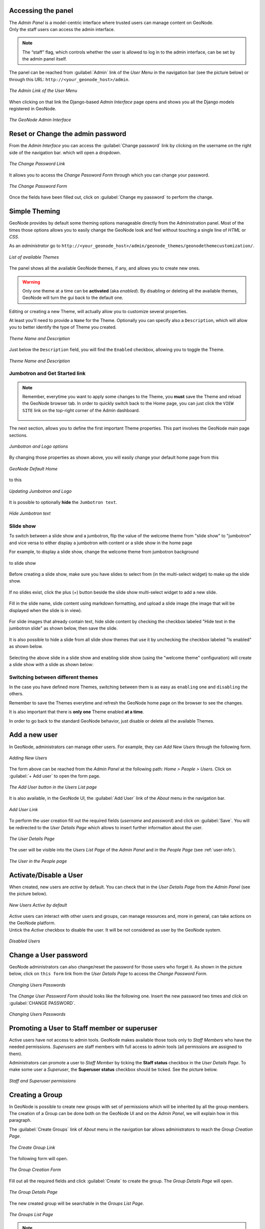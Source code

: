 Accessing the panel
===================

| The *Admin Panel* is a model-centric interface where trusted users can manage content on GeoNode.
| Only the staff users can access the admin interface.

.. note:: The “staff” flag, which controls whether the user is allowed to log in to the admin interface, can be set by the admin panel itself.

The panel can be reached from :guilabel:`Admin` link of the *User Menu* in the navigation bar (see the picture below) or through this URL: ``http://<your_geonode_host>/admin``.

.. figure:: img/admin_link.png
     :align: center

     *The Admin Link of the User Menu*

When clicking on that link the Django-based *Admin Interface* page opens and shows you all the Django models registered in GeoNode.

.. figure:: img/django_geonode_admin_interface.png
     :align: center

     *The GeoNode Admin Interface*

Reset or Change the admin password
==================================

From the *Admin Interface* you can access the :guilabel:`Change password` link by clicking on the username on the right side of the navigation bar. which will open a dropdown.

.. figure:: img/change_password_link.png
     :align: center

     *The Change Password Link*

It allows you to access the *Change Password Form* through which you can change your password.

.. figure:: img/change_password_form.png
     :align: center

     *The Change Password Form*

Once the fields have been filled out, click on :guilabel:`Change my password` to perform the change.

.. _simple-theming:

Simple Theming
==============

GeoNode provides by default some theming options manageable directly from the Administration panel.
Most of the times those options allows you to easily change the GeoNode look and feel without touching a single line of `HTML` or `CSS`.

As an `administrator` go to ``http://<your_geonode_host>/admin/geonode_themes/geonodethemecustomization/``.

.. figure:: img/theming/themes.png
    :align: center

    *List of available Themes*

The panel shows all the available GeoNode themes, if any, and allows you to create new ones.

.. warning:: Only one theme at a time can be **activated** (aka *enabled*). By disabling or deleting all the available themes, GeoNode will turn the gui back to the default one.

Editing or creating a new Theme, will actually allow you to customize several properties.

At least you'll need to provide a ``Name`` for the Theme. Optionally you can specify also a ``Description``, which will allow you to better
identify the type of Theme you created.

.. figure:: img/theming/theme-def-0001.png
    :align: center

    *Theme Name and Description*

Just below the ``Description`` field, you will find the ``Enabled`` checkbox, allowing you to toggle the Theme.

.. figure:: img/theming/theme-def-0002.png
    :align: center

    *Theme Name and Description*

Jumbotron and Get Started link
^^^^^^^^^^^^^^^^^^^^^^^^^^^^^^

.. note:: Remember, everytime you want to apply some changes to the Theme, you **must** save the Theme and reload the GeoNode browser tab.
    In order to quickly switch back to the Home page, you can just click the ``VIEW SITE`` link on the top-right corner of the Admin dashboard.

    .. figure:: img/theming/view_site.png
        :align: center

The next section, allows you to define the first important Theme properties. This part involves the GeoNode main page sections.

.. figure:: img/theming/theme_properties.png
    :align: center

    *Jumbotron and Logo options*

By changing those properties as shown above, you will easily change your default home page from this

.. figure:: img/theming/default_theme.png
    :align: center

    *GeoNode Default Home*

to this

.. figure:: img/theming/first_customization.png
    :align: center

    *Updating Jumbotron and Logo*

It is possible to optionally **hide** the ``Jumbotron text``.

.. figure:: img/theming/hide_jumbotron.png
    :align: center

.. figure:: img/theming/hide_jumbotron_view.png
    :align: center

    *Hide Jumbotron text*

Slide show
^^^^^^^^^^
To switch between a slide show and a jumbotron, flip the value of the welcome theme from "slide show" to "jumbotron" and vice versa to either display a jumbotron with content or a slide show in the home page

For example, to display a slide show, change the welcome theme from jumbotron background

.. figure:: img/theming/theme-def-0007a.png
    :align: center

to slide show

.. figure:: img/theming/theme-def-0007b.png
    :align: center

Before creating a slide show, make sure you have slides to select from (in the multi-select widget) to make up the slide show.

.. figure:: img/theming/theme-def-0007c.png
    :align: center

If no slides exist, click the plus (+) button beside the slide show multi-select widget to add a new slide.

.. figure:: img/theming/theme-def-0007d.png
    :align: center

Fill in the slide name, slide content using markdown formatting, and upload a slide image (the image that will be displayed when the slide is in view).

.. figure:: img/theming/theme-def-0007e.png
    :align: center

For slide images that already contain text, hide slide content by checking the checkbox labeled "Hide text in the jumbotron slide" as shown below, then save the slide.

.. figure:: img/theming/theme-def-0007f.png
    :align: center

It is also possible to hide a slide from all slide show themes that use it by unchecking the checkbox labeled "Is enabled" as shown below.

.. figure:: img/theming/theme-def-0007g.png
    :align: center

Selecting the above slide in a slide show and enabling slide show (using the "welcome theme" configuration) will create a slide show with a slide as shown below:

.. figure:: img/theming/theme-def-0007h.png
    :align: center

Switching between different themes
^^^^^^^^^^^^^^^^^^^^^^^^^^^^^^^^^^

In the case you have defined more Themes, switching between them is as easy as ``enabling`` one and ``disabling`` the others.

Remember to save the Themes everytime and refresh the GeoNode home page on the browser to see the changes.

It is also important that there is **only one** Theme enabled **at a time**.

In order to go back to the standard GeoNode behavior, just disable or delete all the available Themes.

Add a new user
==============

In GeoNode, administrators can manage other users. For example, they can *Add New Users* through the following form.

.. figure:: img/add_user_form.png
    :align: center

    *Adding New Users*

The form above can be reached from the *Admin Panel* at the following path: *Home > People > Users*. Click on :guilabel:`+  Add user` to open the form page.

.. figure:: img/add_user_button.png
    :align: center

    *The Add User button in the Users List page*

It is also available, in the GeoNode UI, the :guilabel:`Add User` link of the *About* menu in the navigation bar.

.. figure:: img/add_user_link.png
    :align: center

    *Add User Link*

To perform the user creation fill out the required fields (*username* and *password*) and click on :guilabel:`Save`.
You will be redirected to the *User Details Page* which allows to insert further information about the user.

.. figure:: img/user_details_admin_page.png
    :align: center

    *The User Details Page*

The user will be visible into the *Users List Page* of the *Admin Panel* and in the *People Page* (see :ref:`user-info`).

.. figure:: img/new_user_in_people.png
    :align: center

    *The User in the People page*

Activate/Disable a User
=======================

When created, new users are *active* by default.
You can check that in the *User Details Page* from the *Admin Panel* (see the picture below).

.. figure:: img/new_user_active.png
    :align: center

    *New Users Active by default*

| *Active* users can interact with other users and groups, can manage resources and, more in general, can take actions on the GeoNode platform.
| Untick the *Active* checkbox to disable the user. It will be not considered as user by the GeoNode system.

.. figure:: img/new_user_disabled.png
    :align: center

    *Disabled Users*

Change a User password
======================

GeoNode administrators can also change/reset the password for those users who forget it.
As shown in the picture below, click on ``this form`` link from the *User Details Page* to access the *Change Password Form*.

.. figure:: img/change_user_password_link.png
    :align: center

    *Changing Users Passwords*

The *Change User Password Form* should looks like the following one.
Insert the new password two times and click on :guilabel:`CHANGE PASSWORD`.

.. figure:: img/change_user_password_form.png
    :align: center

    *Changing Users Passwords*

Promoting a User to Staff member or superuser
=============================================

Active users have not access to admin tools.
GeoNode makes available those tools only to *Staff Members* who have the needed permissions.
*Superusers* are staff members with full access to admin tools (all permissions are assigned to them).

Administrators can promote a user to *Staff Member* by ticking the **Staff status** checkbox in the *User Details Page*.
To make some user a *Superuser*, the **Superuser status** checkbox should be ticked. See the picture below.

.. figure:: img/staff_and_superuser_permissions.png
    :align: center

    *Staff and Superuser permissions*

Creating a Group
================

| In GeoNode is possible to create new groups with set of permissions which will be inherited by all the group members.
| The creation of a Group can be done both on the GeoNode UI and on the *Admin Panel*, we will explain how in this paragraph.

The :guilabel:`Create Groups` link of *About* menu in the navigation bar allows administrators to reach the *Group Creation Page*.

.. figure:: img/create_group_page_link.png
    :align: center

    *The Create Group Link*

The following form will open.

.. figure:: img/group_creation_form.png
    :align: center

    *The Group Creation Form*

Fill out all the required fields and click :guilabel:`Create` to create the group.
The *Group Details Page* will open.

.. figure:: img/group_details_page.png
    :align: center

    *The Group Details Page*

The new created group will be searchable in the *Groups List Page*.

.. figure:: img/groups_list_page.png
    :align: center

    *The Groups List Page*

.. note:: The :guilabel:`Create a New Group` button on the *Groups List Page* allows to reach the *Group Creation Form*.

| As already mentioned above, groups can also be created from the Django-based *Admin Interface* of GeoNode.
| The *Groups* link of the *AUTHENTICATION AND AUTHORIZATION* section allows to manage basic Django groups which only care about permissions.
| To create a GeoNode group you should take a look at the *GROUPS* section.

.. figure:: img/groups_admin_section.png
    :align: center

    *The Groups Section on the Admin Panel*

As you can see, GeoNode provides two types of groups. You will learn more about that in the next paragraph.

Types of Groups
^^^^^^^^^^^^^^^

In GeoNode users can be grouped through a *Group Profile*, an enhanced Django group which can be enriched with some further information such as a description, a logo, an email address, some keywords, etc.
It also possible to define some *Group Categories* based on which those group profiles can be divided and filtered.

A new **Group Profile** can be created as follow:

* click on the *Group Profile* :guilabel:`+ Add` button

* fill out all the required fields (see the picture below), *Group Profiles* can be explicitly related to group categories

  .. figure:: img/new_group_profile_form.png
      :align: center

      *A new Group Profile*

* click on :guilabel:`Save` to perform the creation, the new created group profile will be visible in the *Group Profiles List*

  .. figure:: img/group_profiles_list.png
      :align: center

      *The Group Profiles List*

Group Categories
^^^^^^^^^^^^^^^^

*Group Profiles* can also be related to *Group Categories* which represents common topics between groups.
In order to add a new **Group Category** follow these steps:

* click on the *Group Categories* :guilabel:`+ Add group category` button

* fill out the creation form (type *name* and *description*)

  .. figure:: img/new_group_category_form.png
      :align: center

      *A new Group Category*

* click on :guilabel:`Save` to perform the creation, the new created category will be visible in the *Group Categories List*

  .. figure:: img/group_categories_list.png
      :align: center

      *The Group Categories List*


Managing a Group
================

Through the :guilabel:`Groups` link of *About* menu in the navigation bar, administrators can reach the *Groups List Page*.

.. figure:: img/groups_link.png
    :align: center

    *The Groups Link in the navigation bar*

In that page all the GeoNode *Group Profiles* are listed.

.. figure:: img/group_profiles_list_page.png
    :align: center

    *Group Profiles List Page*

For each group some summary information (such as the *title*, the *description*, the number of *members* and *managers*) are displayed near the *Group Logo*.

Administrators can manage a group from the *Group Profile Details Page* which is reachable by clicking on the *title* of the group.

.. figure:: img/group_profile_details_page.png
    :align: center

    *Group Profile Details Page*

As shown in the picture above, all information about the group are available on that page:

* the group *Title*;
* the *Last Editing Date* which shows a timestamp corresponding to the last editing of the group properties;
* the *Keywords* associated with the group;
* *Permissions* on the group (Public, Public(invite-only), Private);
* *Members* who join the group;
* *Managers* who manage the group.

There are also four links:

* The :guilabel:`Edit Group Details` link opens the *Group Profile Form* through which the following properties can be changed:

  * *Title*.
  * *Logo* (see next paragraphs).
  * *Description*.
  * *Email*, to contact one or all group members.
  * *Keywords*, a comma-separated list of keywords.
  * *Access*, which regulates permissions:

    * *Public*: any registered user can view and join a public group.
    * *Public (invite-only)*: only invited users can join, any registered user can view the group.
    * *Private*: only invited users can join the group, registered users cannot see any details about the group, including membership.

  * *Categories*, the group categories the group belongs to.

* :guilabel:`Manage Group Members` (see next paragraphs).
* the :guilabel:`Delete this Group`, click on it to delete the Group Profile. GeoNode requires you to confirm this action.

  .. figure:: img/confirm_group_deletion.png
      :align: center
      :width: 400px

      *Confirm Group Deletion*

* the :guilabel:`Group Activities` drives you to the *Group Activities Page* where you can see all datasets, maps and documents associated with the group. There is also a *Comments* tab which shows comments on those resources.

  .. figure:: img/group_activities.png
      :align: center

      *Group Activities*

Group Logo
^^^^^^^^^^

Each group represents something in common between its members.
So each group should have a *Logo* which graphically represents the idea that identify the group.

On the *Group Profile Form* page you can insert a logo from your disk by click on :guilabel:`Browse...`.

.. figure:: img/editing_group_logo.png
    :align: center

    *Editing the Group Logo*

| Click on :guilabel:`Update` to apply the changes.
| Take a look at your group now, you should be able to see that logo.

.. figure:: img/group_logo.png
    :align: center

    *The Group Logo*

Managing Group members
^^^^^^^^^^^^^^^^^^^^^^

The :guilabel:`Manage Group Members` link opens the *Group Members Page* which shows *Group Members* and *Group Managers*.
**Managers** can edit group details, can delete the group, can see the group activities and can manage memberships.
Other **Members** can only see the group activities.

| In Public Groups, users can join the group without any approval.
  Other types of groups require the user to be invited by the group managers.
| Only group managers can *Add new members*.
  In the picture below, you can see the manager can search for users by typing their names into the *User Identifiers* search bar.
  Once found, he can add them to the group by clicking the :guilabel:`Add Group Members` button.
  The *Assign manager role* flag implies that all the users found will become managers of the group.

.. figure:: img/add_new_member.png
    :align: center

    *Adding a new Member to the Group*

The following picture shows you the results.

.. figure:: img/new_members.png
    :align: center

    *New Members of the Group*

If you want to change the role of group members after adding them, you can use the "promote" button to make a member into a manager, and the "demote" button to make a manager into a regular member.

Group based advanced data workflow
==================================

By default GeoNode is configured to make every resource suddenly available to everyone, i.e. publicly accessible
even from anonymous/non-logged in users.

It is actually possible to change few configuration settings in order to allow GeoNode to enable an advanced publication workflow.

With the advanced workflow enabled,  your resources won't be automatically published (i.e. made visible and accessible for all, contributors or simple users).

For now, your item is only visible by yourself, the manager of the group to which the resource is linked (this information is filled in the metadata), the members of this group, and the GeoNode Administrators.

Before being published, the resource will follow a two-stage review process, which is described below:

.. figure:: img/adv_data_workflow/adv_data_workflow_001.jpg
    :align: center

    *From upload to publication: the review process on GeoNode*

How to enable the advanced workflow
^^^^^^^^^^^^^^^^^^^^^^^^^^^^^^^^^^^

You have to tweak the GeoNode settings accordingly.

Please see the details of the following GeoNode ``Settings``:

* `RESOURCE_PUBLISHING <../../basic/settings/index.html#resource-publishing>`_

* `ADMIN_MODERATE_UPLOADS <../../basic/settings/index.html#admin-moderate-uploads>`_

* `GROUP_PRIVATE_RESOURCES <../../basic/settings/index.html#group-private-resources>`_

Summarizing, when all the options above of the Advanced Workflow are enabled, upon a new upload we will have:

 - The **"unpublished"** resources will be **hidden** to **anonymous users only**. The **registered users** will be still able to access the resources (if they have the rights to do that, of course).

 - The **"unpublished"** resources will remain hidden to users if the permission (see *Admin Guide section: 'Manage Permissions'*) will be explicitly removed

 - During the upload, whenever the advanced workflow is enabled, the **owner's Groups** are automatically allowed to access the resource, even if the **"anonymous"** flag has been disabled. Those permissions can be removed later on

 - During the upload, **"managers"** of the owner's Groups associated to the resource, are always allowed to edit the resource, the same as they are admin for that resource

 - **"managers"** of the owner's Groups associated to the resource are allowed to **"publish"** also the resources, not only to **"approve"** them


Change the owner rights in case of advanced workflow is on
^^^^^^^^^^^^^^^^^^^^^^^^^^^^^^^^^^^^^^^^^^^^^^^^^^^^^^^^^^
After switching ``ADMIN_MODERATE_UPLOADS`` to True and resource is approved owner is no longer able
to modify it. He will see new button on the resource detail page: Request change. After clicking this, view with short
form is shown.
On this view user can write short message why he want to modify the resource.

This message will be sent through messaging and email system to administrators:

After administrator unapprove the resource owner is again able to modify it.

The group Manager approval
^^^^^^^^^^^^^^^^^^^^^^^^^^
Here, the role of the Manager of the group to which your dataset, document or map is linked is to check that the uploaded item is correct.
Particularly, in the case of a dataset or a map, it consists of checking that the chosen cartographic representation and the style are
fitting but also that the discretization is appropriate.

The Manager must also check that the metadata are properly completed and that the mandatory information
(Title, Abstract, Edition, Keywords, Category, Group, Region) are filled.

If needed, the Manager can contact the contributor responsible of the dataset, document or map in order to report potential comments or
request clarifications.

Members of the group can also take part in the reviewing process and give some potential inputs to the responsible of the
dataset, document or map.

When the Manager considers that the resource is ready to be published, he should approve it.
To do so, the Manager goes to the resource detail page, then opens the :guilabel:`Edit Metadata`.
In the :guilabel:`Settings` tab, the manager checks the :guilabel:`Approved` box, and then updates the metadata and saves the changes:

Following this approval, the GeoNode Administrators receive a notification informing them that an item is now waiting for publication


The publication by the GeoNode Administrator
^^^^^^^^^^^^^^^^^^^^^^^^^^^^^^^^^^^^^^^^^^^^

Prior to the public release of an approved resource, the Administrator of the platform performs a final validation of
the item and its metadata, notably to check that it is in line with license policies.

If needed, the GeoNode Administrator can contact the Manager who has approved the resource, as well as its responsible.

Once the resource is validated, the item is made public by the Administrator.
It can now be viewed, accessed, and downloaded in accordance with the ``Permissions`` set by the responsible contributor.

Promotion, Demotion and Removal of Group Members
^^^^^^^^^^^^^^^^^^^^^^^^^^^^^^^^^^^^^^^^^^^^^^^^
If the owner is a group Manager, They have permissions to edit, approve, and publish the resource.

When a group member is promoted to a manager role, they gain permissions to edit, approve and publish the resource.

When a group manager is demoted to a member role, they lose edit permissions of the resource and only remain with view and download permissions.

When a member is removed from the group, they can nolonger access the unpublished resource anymore.

Manage profiles using the admin panel
=====================================

So far GeoNode implements two distinct roles, that can be assigned to resources such as datasets, maps or documents:

* party who authored the resource
* party who can be contacted for acquiring knowledge about or acquisition of the resource

These two profiles can be set in the GeoNode interface by accessing the metadata page and setting the ``Point of Contact`` and ``Metadata Author`` fields respectively.

Is possible for an administrator to add new roles if needed, by clicking on the :guilabel:`Add contact role` button in the :guilabel:`Base -> Contact Roles` section:

.. figure:: img/admin-roles-add.png
    :align: center

Clicking on the :guilabel:`People` section (see figure) will open a web for with some personal information plus a section called :guilabel:`Users`.

.. figure:: img/admin-people.png

Is important that this last section is not modified here unless the administrator is very confident in that operation.

.. figure:: img/admin-profiles-contactroles.png
    :align: center

Manage datasets using the admin panel
=====================================

Some of the datasets information can be edited directly through the admin interface although the best place is in the :guilabel:`Dataset -> Metadata Edit` in GeoNode.

Clicking on the :guilabel:`Admin > Dataset > Datasets` link will show the list of available datasets.

.. figure:: img/admin-datasets.png
    :align: center

.. warning:: It is not recommended to modify the Datasets' ``Attributes`` or ``Styles`` directly from the Admin dashboard unless you are aware of your actions.

The ``Metadata`` information can be changed for multiple datasets at once through the :guilabel:`Metadata batch edit` action. Select the datasets you want to edit in the batch and at the bottom, enter the `Metadata batch edit` action then click :guilabel:`Go`.

.. figure:: img/admin-datasets-batch.png
    :align: center

This will open a form with the information you can edit in a batch. see picture below.

.. figure:: img/admin-datasets-batch-form.png
    :align: center

By clicking over one Dataset link, it will show a detail page allowing you to modify some of the resource info like the metadata, the keywords, the title, etc.

.. note:: It is strongly recommended to always use the GeoNode resource :guilabel:`Edit Metadata` or :guilabel:`Advanced Metadata` tools in order to edit the metadata info.

The ``Permissions`` can be changed also for multiple Datasets at once through the :guilabel:`Set permissions` action.

.. figure:: img/set_datasets_permissions_action.png
    :align: center

By clicking over one Dataset link, it will show a detail page allowing you to modify the permissions for the selected resources.


Manage the maps using the admin panel
=====================================

Similarly to the Datasets, it is possible to manage the available GeoNode Maps through the Admin panel also.

Move to :guilabel:`Admin > Maps` to access the Maps list.

.. figure:: img/admin-maps.png
    :align: center

Notice that by enabling the ``Featured`` option here, will allow GeoNode to show the Map thumbnail and the Map detail link at the top under featured resources on the :guilabel:`Home Page`

.. figure:: img/admin-maps-featured-001.png
    :align: center

.. figure:: img/admin-maps-featured-002.png
    :align: center

Manage the documents using the admin panel
==========================================

Similarly to the Datasets and Maps, it is possible to manage the available GeoNode Documents through the Admin panel also.

Move to :guilabel:`Admin > Documents` to access the Documents list.

.. figure:: img/admin-documents.png
    :align: center

By clicking over one Document link, it will show a detail page allowing you to modify some of the resource info like the metadata, the keywords, the title, etc.

Manage the base metadata choices using the admin panel
======================================================

:guilabel:`Admin > Base` contains almost all the objects you need to populate the resources metadata choices.

.. figure:: img/metadata-base/admin-panel-metadata-contents-0001.png
    :align: center

    *Admin dashboard Base Panel*

In other words the options available from the :guilabel:`select-boxes` of the resource :guilabel:`Edit Metadata` and :guilabel:`Advanced Metadata` forms.

.. figure:: img/metadata-base/admin-panel-metadata-contents-0002.png
    :align: center

    *Metadata Form*

.. figure:: img/metadata-base/admin-panel-metadata-contents-0003.png
    :align: center

    *Advanced Metadata Form*

.. note:: When editing the resource metadata through the :guilabel:`Edit Metadata`, some fields are marked as ``mandatory`` and by filling those information
    the ``Completeness`` progress will advance accordingly.

    .. figure:: img/metadata-base/admin-panel-metadata-contents-0003a.png
        :align: center

        *Metadata Completeness*

    Even if not all the fields have been filled, the system won't prevent you to update the metadata; this is why the ``Mandatory`` fields are
    mandatory to be fully compliant with an ``ISO 19115`` metadata schema, but are only recommended to be compliant with GeoNode.

    Also the ``Completeness`` indicates how far the metadata is to be compliant with an ``ISO 19115`` metadata schema.

    Of course, it is **highly** recommended to always fill as much as possible at least all the metadata fields marked as ``Mandatory``.

    This will improve not only the quality of the data stored into the system, but will help the users to easily search for them on GeoNode.

    All the ``Search & Filter`` panels and options of GeoNode are, in fact, based on the resources metadata fields. Too much generic descriptions and
    too empty metadata fields, will give highly un-precise and very wide search results to the users.

Hierarchical keywords
^^^^^^^^^^^^^^^^^^^^^

Through the :guilabel:`Admin > Base > Hierarchical keywords` panel it will be possible to manage all the keywords associated to the resources.

.. figure:: img/metadata-base/admin-panel-metadata-contents-0004.png
    :align: center

    *Hierarchical keywords list*

.. figure:: img/metadata-base/admin-panel-metadata-contents-0005.png
    :align: center

    *Hierarchical keywords edit*

* The :guilabel:`Name` is the human readable text of the keyword, what users will see.

* The :guilabel:`Slug` is a unique label used by the system to identify the keyword; most of the times it is equal to the name.

Notice that through the :guilabel:`Position` and :guilabel:`Relative to` selectors, it is possible to establish a hierarchy between the available keywords.
The hierarchy will be reflected in the form of a tree from the metadata panels.

By default each user with editing metadata rights on any resource, will be able to insert new keywords into the system by simply typing a free text on the keywords metadata field.

It is possible to force the user to select from a fixed list of keywords through the `FREETEXT_KEYWORDS_READONLY <../../basic/settings/index.html#freetext-keywords-readonly>`_ setting.

When set to `True` keywords won't be writable from users anymore. Only admins can will be able to manage them through the :guilabel:`Admin > Base > Hierarchical keywords` panel.

Licenses
^^^^^^^^

Through the :guilabel:`Admin > Base > Licenses` panel it will be possible to manage all the licenses associated to the resources.

.. figure:: img/metadata-base/admin-panel-metadata-contents-0006.png
    :align: center

    *Metadata editor Licenses*

.. warning:: It is **strongly** recommended to not publish resources without an appropriate license. Always make sure the data provider specifies the correct license and that all the restrictions have been honored.

Metadata Regions
^^^^^^^^^^^^^^^^

Through the :guilabel:`Admin > Base > Metadata Regions` panel it will be possible to manage all the admin areas associated to the resources.

.. figure:: img/metadata-base/admin-panel-metadata-contents-0009.png
    :align: center

    *Resource Metadata Regions*

Notice that those regions are used by GeoNode to filter search results also through the resource list view.

.. note:: GeoNode tries to guess the ``Regions`` intersecting the data bounding boxes when uploading a new dataset. Those should be refined by the user dataset on anyway.

Metadata Restriction Code Types and Spatial Representation Types
^^^^^^^^^^^^^^^^^^^^^^^^^^^^^^^^^^^^^^^^^^^^^^^^^^^^^^^^^^^^^^^^

Through the :guilabel:`Admin > Base > Metadata Restriction Code Types` and :guilabel:`Admin > Base > Metadata Spatial Representation Types` panels, it will
be possible to **update only** the metadata descriptions for restrictions and spatial representation types.

Such lists are *read-only* by default since they have been associated to the specific codes of the ``ISO 19115`` metadata schema.
Changing them would require the system to provide a custom dictionary through the metadata catalog too. Such functionality is not supported actually by GeoNode.

Metadata Topic Categories
^^^^^^^^^^^^^^^^^^^^^^^^^

Through the :guilabel:`Admin > Base > Metadata Topic Categories` panel it will be possible to manage all the resource metadata categories avaialble into the system.

Notice that by default, GeoNode provides the standard topic categories available with the ``ISO 19115`` metadata schema. Changing them means that the system won't be
compliant with the standard ``ISO 19115`` metadata schema anymore. ``ISO 19115`` metadata schema extensions are not currently supported natively by GeoNode.

It is worth notice that GeoNode allows you to associate `Font Awesome Icons <https://fontawesome.com/icons?d=gallery>`_ to each topic category through their ``fa-icon`` code.
Those icons will be used by GeoNode to represent the topic category on both the ``Search & Filter`` menus and :guilabel:`Metadata` panels.

.. warning:: The list of the ``Metadata Topic Categories`` on the home page is currently fixed. To change it you will need to update or override the GeoNode ``index.html`` HTML template.

By default the ``Metadata Topic Categories`` are *writable*. Meaning that they can be removed or created by the :guilabel:`Admin` panel.

It is possible to make them fixed (it will be possible to update their descriptions and icons only) through the `MODIFY_TOPICCATEGORY <../../basic/settings/index.html#modify-topiccategory>`_ setting.

Announcements
=============

As an Administrator you might need to broadcast announcements to the world about your portal or simply to the internal contributors.

GeoNode ``Announcements`` allow actually to do that; an admin has the possibility to create three types of messages, accordingly to their severity,
decide their validity in terms of time period (start date and expiring date of the announcement), who can view them or not (everyone or just the
registerd members) and whenever a user can hide the message or not and how long.


There are three types of announcements accordingly to their severity level: ``General``, ``Warning`` and ``Critical``
The difference is mainly the color of the announcement box.


Only administrators and staff members can create and manage announcements.

Currently there two ways to access and manage the announcements list:

#. Via the GeoNode interface, from the :guilabel:`Profile` panel

    .. note:: Those are accessible by both admins and staff members.

    .. figure:: img/announcments/admin-announcments-005.png
        :align: center

        *Announcements from the Profile panel*

#. Via the GeoNode :guilabel:`Admin` panel

    .. note:: Those are accessible by admins only.

    .. figure:: img/announcments/admin-announcments-006.png
        :align: center

        *Announcements from the Admin panel*

The functionalities are almost the same for both the interfaces, except that from the :guilabel:`Admin` panel it is possible to manage the
dismissals too.

``Dismissals`` are basically records of members that have read the announcement and closed the message box. An announcement can have one
``dismissal type`` among the three below:

#. :guilabel:`No Dismissal Allowed` it won't be possible to close the announcement's message box at all.

#. :guilabel:`Session Only Dismissal` (*) the default one, it will be possible to close the announcement's message box for the current browser session. It will show up again at next access.

#. :guilabel:`Permanent Dismissal Allowed` once the announcement's message box is closed, it won't appear again for the current member.

How to create and manage Announcements
^^^^^^^^^^^^^^^^^^^^^^^^^^^^^^^^^^^^^^

From the :guilabel:`Profile` panel, click on ``Announcements`` link

.. figure:: img/announcments/admin-announcments-007.png
    :align: center

    *Announcements List from the Profile panel*

Click either on :guilabel:`New Announcement` to create a new one or over a title of an existing one to manage its contents.

Create a new announcement is quite straight; you have to fill the fields provided by the form.

.. warning:: In order to be visible, you will need to check the :guilabel:`Site wide` option **in any case**. You might want to hide the message to *anonymous* users by enabling the :guilabel:`Members only` option too.

.. figure:: img/announcments/admin-announcments-008.png
    :align: center

    *Create Announcement from the Profile panel*

Managing announcements form the :guilabel:`Admin` panel, is basically the same; the fields for the form will be exactly the same.

.. figure:: img/announcments/admin-announcments-009.png
    :align: center

    *Create Announcement from the Admin panel*

Accessing announcements options from the :guilabel:`Admin` panel, allows you to manage dismissals also.
Through this interface you will be able to selectively decide members which can or cannot view a specific announcement, or force them to visualize the messages again by deleting the dismissals accordingly.

.. figure:: img/announcments/admin-announcments-010.png
    :align: center

    *Create Dismissal from the Admin panel*

Menus, Items and Placeholders
=============================

GeoNode provides some integrated functionalities allowing you to quickly and easily customize the top-bar menu (see the example below).

.. figure:: img/admin-panel-menus-0000.png
    :align: center

    *GeoNode Top-Bar Menu customization*

With minor changes of the ``basic.html`` template, potentially, it could be possible to use the same approach for a more complex customization.
Let's start with the simple one.

By default GeoNode provides custom ``placeholders`` already defined into the ``basic.html`` template, called ``CARDS_MENU``, ``TOPBAR_MENU_RIGHT``, ``TOPBAR_MENU_LEFT``, ``TOPBAR_MENU``.

From the :guilabel:`Admin > Base` panel, it is possible to access to the ``Menu``, ``Menu Items`` and ``Menu Placeholder`` options.

.. figure:: img/admin-panel-menus-0001.png
    :align: center

    *Menu, Menu Items and Menu Placeholder options on the Admin panel*

The hierarchical structure of a custom ``Menu`` is the following one:

1. ``Menu Placeholder``; first of all you need to define a *placeholder* both into the :guilabel:`Admin > Base` panel and the ``basic.html`` template, using the same **keyword**.
    By default GeoNode provides already defined menus.

    .. figure:: img/admin-panel-menus-0002.png
        :align: center

        *The default ``TOPBAR_MENU`` Menu Placeholder on the Admin panel*

2. ``Menu``; second thing to do is to create a new *menu* associated to the corresponding *placeholder*.
    This is still possible from the :guilabel:`Admin > Base` panel

    .. figure:: img/admin-panel-menus-0003.png
        :align: center

        *Create a new Menu from the Admin panel*

    You will need to provide:

    * A ``Title``, representing the name of the ``Menu`` visible by the users

      .. warning:: By using this approach, internationalization won't be supported. For the time being GeoNode does not support this for menus created from the :guilabel:`Admin > Base` panel.

    * A ``Menu Placeholder`` from the existing ones.

    * A ``Order`` in the case you'll create more menus associated to the same placeholder.

3. ``Menu Item``; finally you will need to create voices belonging to the *menu*. For the time being, GeoNode allows you to create only ``href`` links.

    .. figure:: img/admin-panel-menus-0004.png
        :align: center

        *Create a new Menu Item from the Admin panel*

    .. warning:: The ``Menu`` won't be visible until you add more than one ``Menu Item``, If you have 1, item, the item will be showed(but not under the menu).

.. _oauth2_admin_panel_access_tokens:

OAuth2 Access Tokens
====================

This small section won't cover entirely the GeoNode OAuth2 security integration, this is explained in detail in other sections of the documentation
(refer to :ref:`oauth2_fixtures_and_migration` and :ref:`oauth2_tokens_and_sessions`).

Here we will focus mainly on the :guilabel:`Admin > DJANGO/GEONODE OAUTH TOOLKIT` panel items with a specific attention to the ``Access tokens`` management.

The :guilabel:`Admin > DJANGO/GEONODE OAUTH TOOLKIT` panel (as shown in the figure below) allows an admin to manage everything related to
GeoNode OAuth2 grants and permissions.

As better explained in other sections of the documentation, this is needed to correctly handle the communication between GeoNode and GeoServer.

.. figure:: img/oauth2-tokens/admin-panel-tokens-0001.png
    :align: center

    *DJANGO/GEONODE OAUTH TOOLKIT Admin panel*

Specifically from this panel an admin can create, delete or extend OAuth2 ``Access tokens``.

The section :ref:`oauth2_tokens_and_sessions` better explains the concepts behind OAuth2 sessions; we want just to refresh the mind here
about the basic concepts:

* If the `SESSION_EXPIRED_CONTROL_ENABLED <../../basic/settings/index.html#session-expired-control-enabled>`_ setting is set to `True` (by default it is set to `True`)
  a registered user cannot login to neither GeoNode nor GeoServer without a valid ``Access token``.

* When logging-in into GeoNode through the sign-up form, GeoNode checks if a valid ``Access token`` exists and it creates a new one if not, or extends
  the existing one if expired.

* New ``Access tokens`` expire automatically after `ACCESS_TOKEN_EXPIRE_SECONDS <../../basic/settings/index.html#access-token-expire-seconds>`_ setting (by default 86400)

* When an ``Access token`` expires, the user will be kicked out from the session and forced to login again

Create a new token or extend an existing one
^^^^^^^^^^^^^^^^^^^^^^^^^^^^^^^^^^^^^^^^^^^^

It is possible from the :guilabel:`Admin > DJANGO/GEONODE OAUTH TOOLKIT` panel to create a new ``Access token`` for a user.

In order to do that, just click on the :guilabel:`Add` button beside ``Access tokens`` topic

.. figure:: img/oauth2-tokens/admin-panel-tokens-0002.png
    :align: center

    *Add a new ``Access token``*

On the new form

.. figure:: img/oauth2-tokens/admin-panel-tokens-0003.png
    :align: center

    *Create an ``Access token``*

select the followings:

1. ``User``; use the search tool in order to select the correct user. The form want the user PK, which is a number, and **not** the username.
   The search tool will do everything for you.

    .. figure:: img/oauth2-tokens/admin-panel-tokens-0003a.png
        :align: center

        *Select a User*

2. ``Source refresh token``; this is not mandatory, leave it blank.

3. ``Token``; write here any alphanumeric string. This will be the ``access_token`` that the member can use to access the OWS services.
   We suggest to use a service like https://passwordsgenerator.net/ in order to generate a strong token string.

    .. figure:: img/oauth2-tokens/admin-panel-tokens-0003b.png
        :align: center

        *Select a Token*

4. ``Application``; select **GeoServer**, this is mandatory

    .. figure:: img/oauth2-tokens/admin-panel-tokens-0003c.png
        :align: center

        *Select the GeoServer Application*

5. ``Expires``; select an expiration date by using the :guilabel:`date-time` widgets.

    .. figure:: img/oauth2-tokens/admin-panel-tokens-0003d.png
        :align: center

        *Select the Token Expiration*

6. ``Scope``; select **write**, this is mandatory.

    .. figure:: img/oauth2-tokens/admin-panel-tokens-0003e.png
        :align: center

        *Select the Application Scope*

Do not forget to :guilabel:`Save`.

From now on, GeoNode will use this ``Access Token`` to control the user session (notice that the user need to login again if closing the browser session),
and the user will be able to access the OWS Services by using the new ``Access Token``, e.g.:

.. code-block:: shell

    https://dev.geonode.geo-solutions.it/geoserver/ows?service=wms&version=1.3.0&request=GetCapabilities&access_token=123456


Notice the ``...quest=GetCapabilities&access_token=123456`` (**access_token**) parameter at the end of the URL.

Force a User Session to expire
^^^^^^^^^^^^^^^^^^^^^^^^^^^^^^

Everything said about the creation of a new ``Access Token``, applies to the deletion of the latter.

From the same interface an admin can either select an expiration date or delete all the ``Access Tokens`` associated to a user, in order to
force its session to expire.

Remember that the user could activate another session by logging-in again on GeoNode with its credentials.

In order to be sure the user won't force GeoNode to refresh the token, reset first its password or de-activate it.
